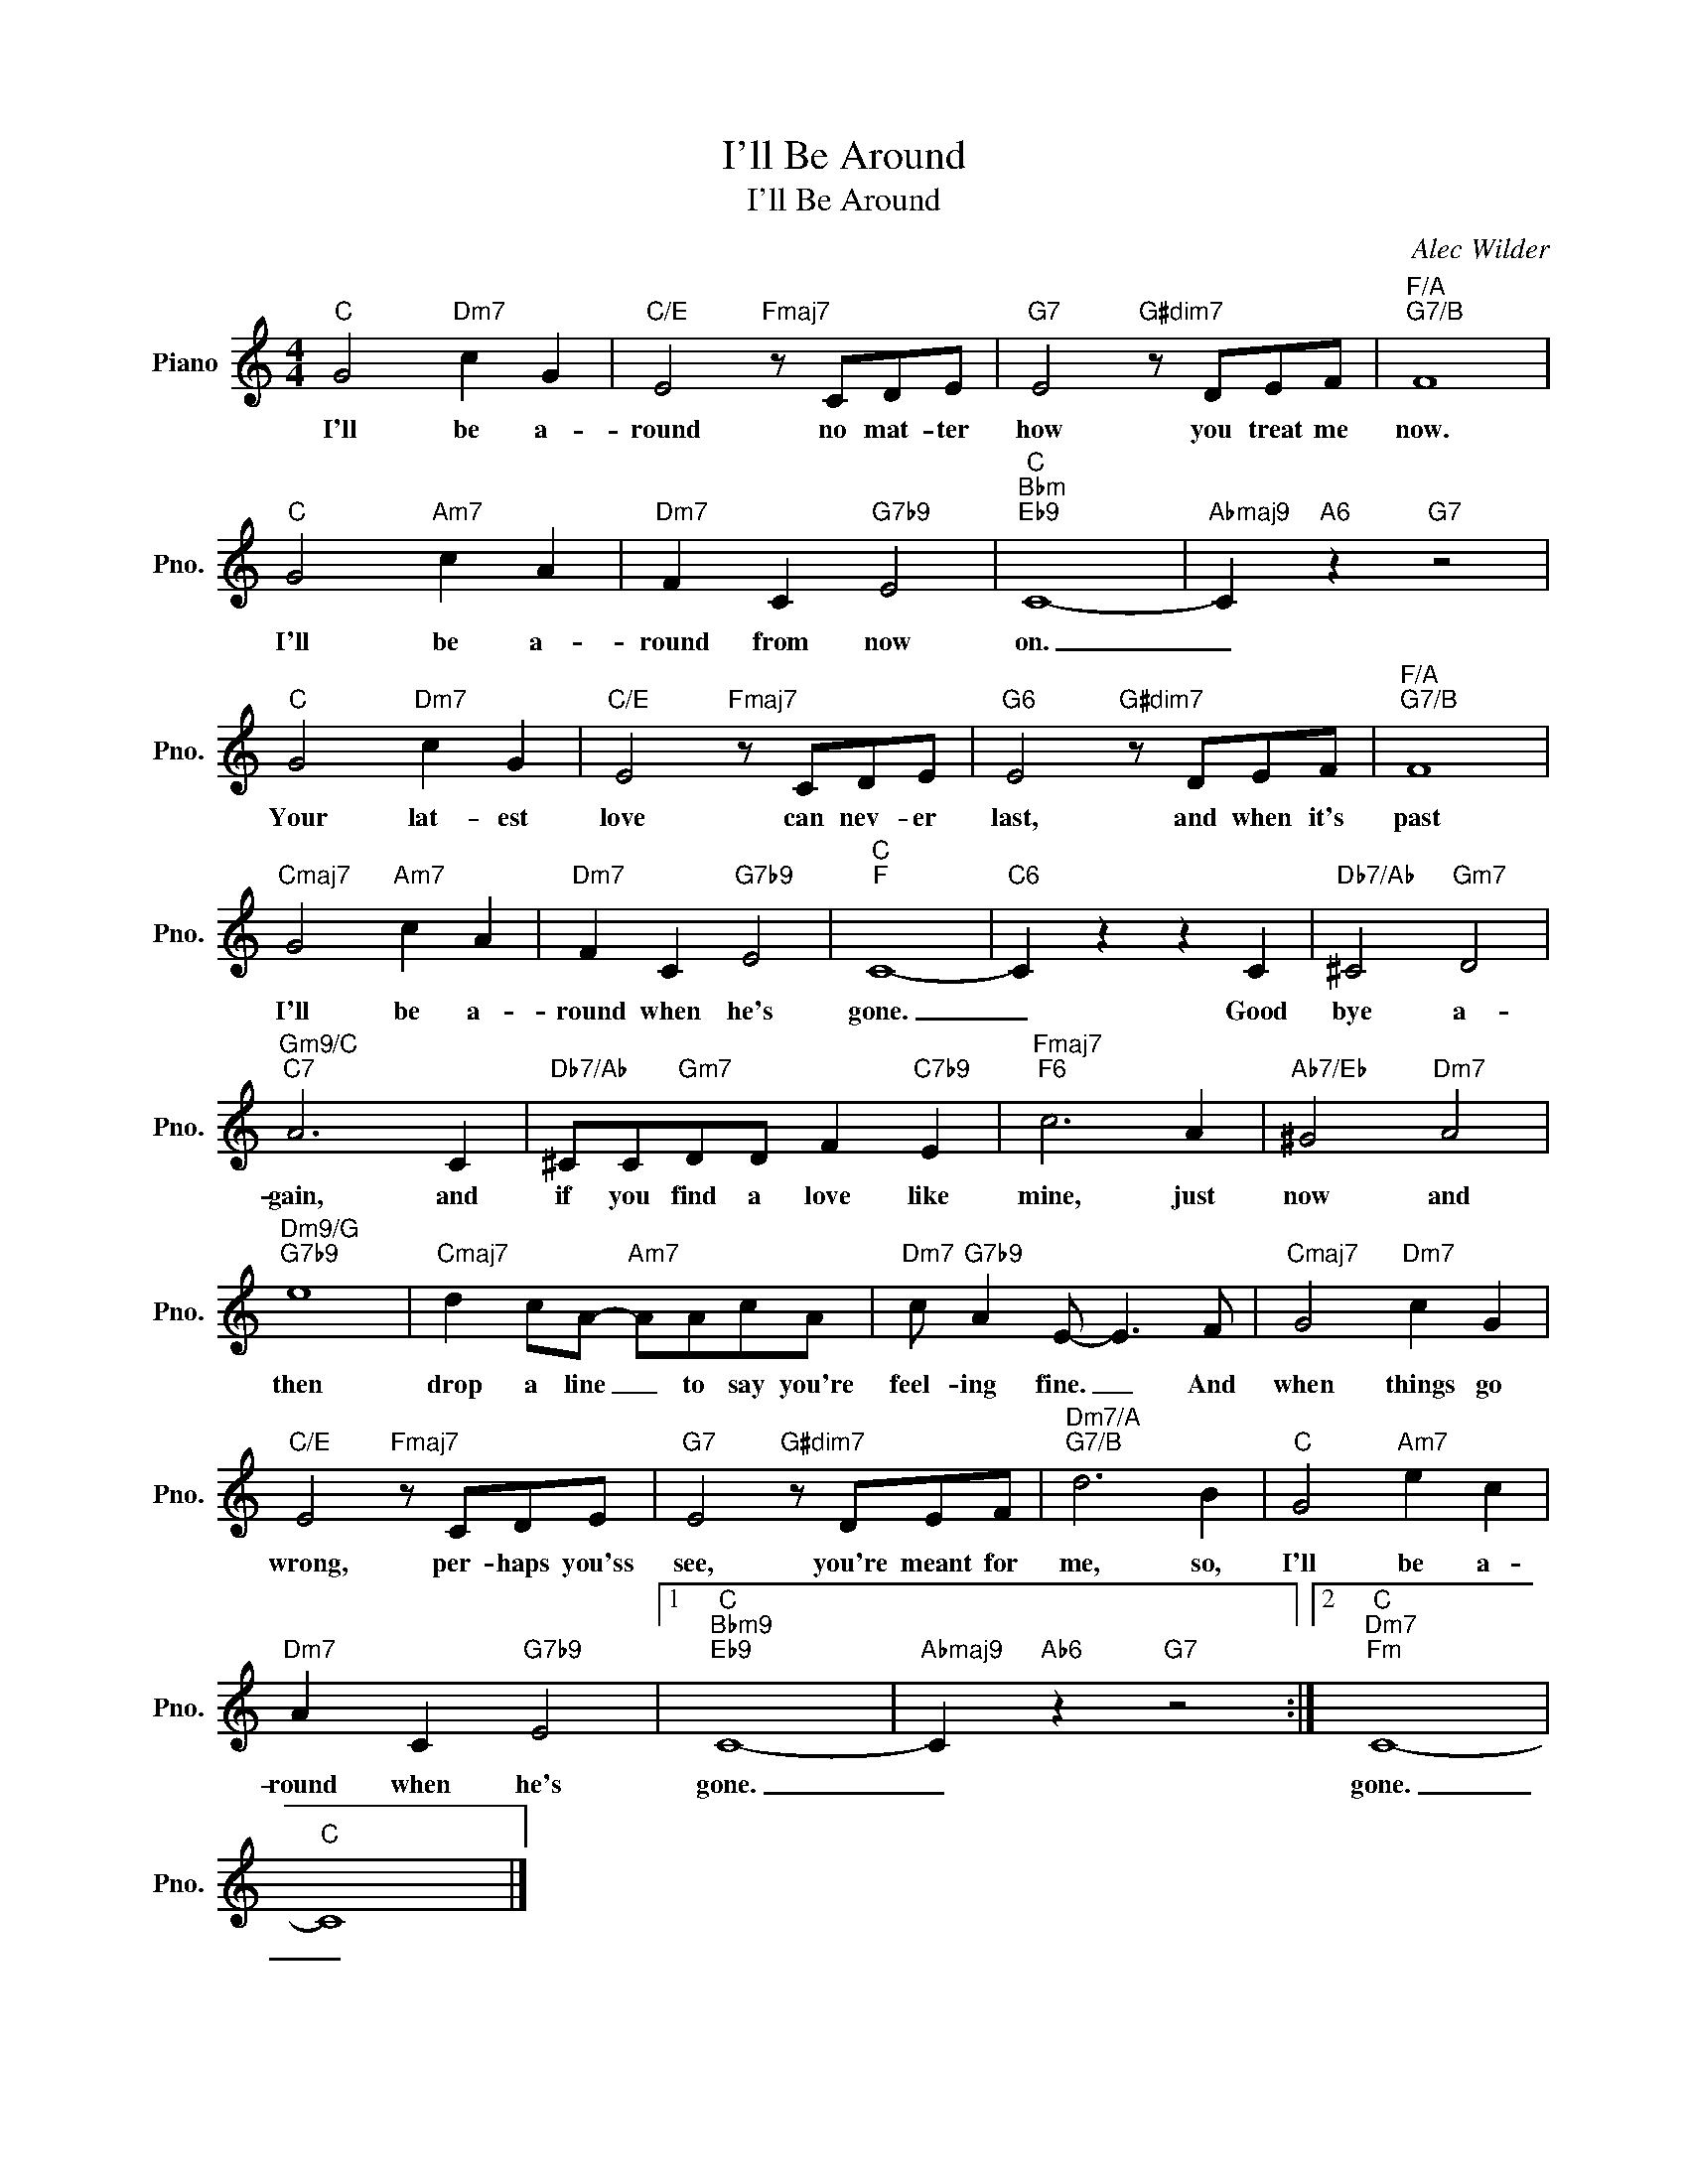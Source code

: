 X:1
T:I'll Be Around
T:I'll Be Around
C:Alec Wilder
Z:All Rights Reserved
L:1/8
M:4/4
K:C
V:1 treble nm="Piano" snm="Pno."
%%MIDI program 0
%%MIDI control 7 100
%%MIDI control 10 64
V:1
"C" G4"Dm7" c2 G2 |"C/E" E4"Fmaj7" z CDE |"G7" E4"G#dim7" z DEF |"F/A""G7/B" F8 | %4
w: I'll be a-|round no mat- ter|how you treat me|now.|
"C" G4"Am7" c2 A2 |"Dm7" F2 C2"G7b9" E4 |"C""Bbm""Eb9" C8- |"Abmaj9" C2"A6" z2"G7" z4 | %8
w: I'll be a-|round from now|on.|_|
"C" G4"Dm7" c2 G2 |"C/E" E4"Fmaj7" z CDE |"G6" E4"G#dim7" z DEF |"F/A""G7/B" F8 | %12
w: Your lat- est|love can nev- er|last, and when it's|past|
"Cmaj7" G4"Am7" c2 A2 |"Dm7" F2 C2"G7b9" E4 |"C""F" C8- |"C6" C2 z2 z2 C2 |"Db7/Ab" ^C4"Gm7" D4 | %17
w: I'll be a-|round when he's|gone.|_ Good|bye a-|
"Gm9/C""C7" A6 C2 |"Db7/Ab" ^CC"Gm7"DD F2"C7b9" E2 |"Fmaj7""F6" c6 A2 |"Ab7/Eb" ^G4"Dm7" A4 | %21
w: gain, and|if you find a love like|mine, just|now and|
"Dm9/G""G7b9" e8 |"Cmaj7" d2 cA-"Am7" AAcA |"Dm7" c"G7b9" A2 E- E3 F |"Cmaj7" G4"Dm7" c2 G2 | %25
w: then|drop a line _ to say you're|feel- ing fine. _ And|when things go|
"C/E" E4"Fmaj7" z CDE |"G7" E4"G#dim7" z DEF |"Dm7/A""G7/B" d6 B2 |"C" G4"Am7" e2 c2 | %29
w: wrong, per- haps you'ss|see, you're meant for|me, so,|I'll be a-|
"Dm7" A2 C2"G7b9" E4 |1"C""Bbm9""Eb9" C8- |"Abmaj9" C2"Ab6" z2"G7" z4 :|2"C""Dm7""Fm" C8- | %33
w: round when he's|gone.|_|gone.|
"C" C8 |] %34
w: _|

